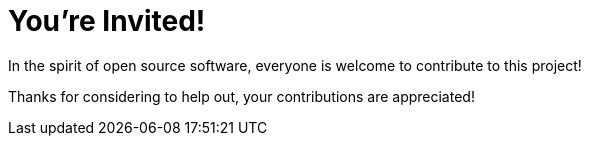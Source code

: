 = You’re Invited!

In the spirit of open source software, everyone is welcome to contribute to this project!

Thanks for considering to help out, your contributions are appreciated!